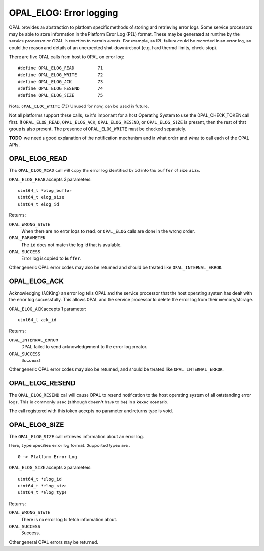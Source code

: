 OPAL_ELOG: Error logging
========================

OPAL provides an abstraction to platform specific methods of storing and
retrieving error logs. Some service processors may be able to store information
in the Platform Error Log (PEL) format. These may be generated at runtime
by the service processor or OPAL in reaction to certain events. For example,
an IPL failure could be recorded in an error log, as could the reason and
details of an unexpected shut-down/reboot (e.g. hard thermal limits, check-stop).

There are five OPAL calls from host to OPAL on error log: ::

	#define OPAL_ELOG_READ         71
	#define OPAL_ELOG_WRITE        72
	#define OPAL_ELOG_ACK          73
	#define OPAL_ELOG_RESEND       74
	#define OPAL_ELOG_SIZE         75

Note: ``OPAL_ELOG_WRITE`` (72) Unused for now, can be used in future.

Not all platforms support these calls, so it's important for a host Operating
System to use the OPAL_CHECK_TOKEN call first. If ``OPAL_ELOG_READ``,
``OPAL_ELOG_ACK``, ``OPAL_ELOG_RESEND``, or ``OPAL_ELOG_SIZE`` is present,
then the rest of that group is also present. The presence of ``OPAL_ELOG_WRITE``
must be checked separately.

**TODO**: we need a good explanation of the notification mechanism and in
what order and *when* to call each of the OPAL APIs.

OPAL_ELOG_READ
--------------

The ``OPAL_ELOG_READ`` call will copy the error log identified by ``id`` into
the ``buffer`` of size ``size``.

``OPAL_ELOG_READ`` accepts 3 parameters: ::

	uint64_t *elog_buffer
	uint64_t elog_size
	uint64_t elog_id

Returns:

``OPAL_WRONG_STATE``
  When there are no error logs to read, or ``OPAL_ELOG`` calls are done in the
  wrong order.

``OPAL_PARAMETER``
  The ``id`` does not match the log id that is available.

``OPAL_SUCCESS``
  Error log is copied to ``buffer``.

Other generic OPAL error codes may also be returned and should be treated
like ``OPAL_INTERNAL_ERROR``.

OPAL_ELOG_ACK
-------------

Acknowledging (ACKing) an error log tells OPAL and the service processor that
the host operating system has dealt with the error log successfully. This allows
OPAL and the service processor to delete the error log from their
memory/storage.

``OPAL_ELOG_ACK`` accepts 1 parameter: ::

	uint64_t ack_id

Returns:

``OPAL_INTERNAL_ERROR``
  OPAL failed to send acknowledgement to the error log creator.

``OPAL_SUCCESS``
  Success!

Other generic OPAL error codes may also be returned, and should be treated
like ``OPAL_INTERNAL_ERROR``.


OPAL_ELOG_RESEND
----------------

The ``OPAL_ELOG_RESEND`` call will cause OPAL to resend notification to the
host operating system of all outstanding error logs. This is commonly used
(although doesn't have to be) in a kexec scenario.

The call registered with this token accepts no parameter and returns type is
void.


OPAL_ELOG_SIZE
--------------

The ``OPAL_ELOG_SIZE`` call retrieves information about an error log.

Here, ``type`` specifies error log format. Supported types are : ::

	 0 -> Platform Error Log

``OPAL_ELOG_SIZE`` accepts 3 parameters: ::

	uint64_t *elog_id
	uint64_t *elog_size
	uint64_t *elog_type

Returns:

``OPAL_WRONG_STATE``
  There is no error log to fetch information about.

``OPAL_SUCCESS``
  Success.

Other general OPAL errors may be returned.
